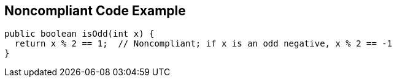 == Noncompliant Code Example

[source,text]
----
public boolean isOdd(int x) {
  return x % 2 == 1;  // Noncompliant; if x is an odd negative, x % 2 == -1
}
----
